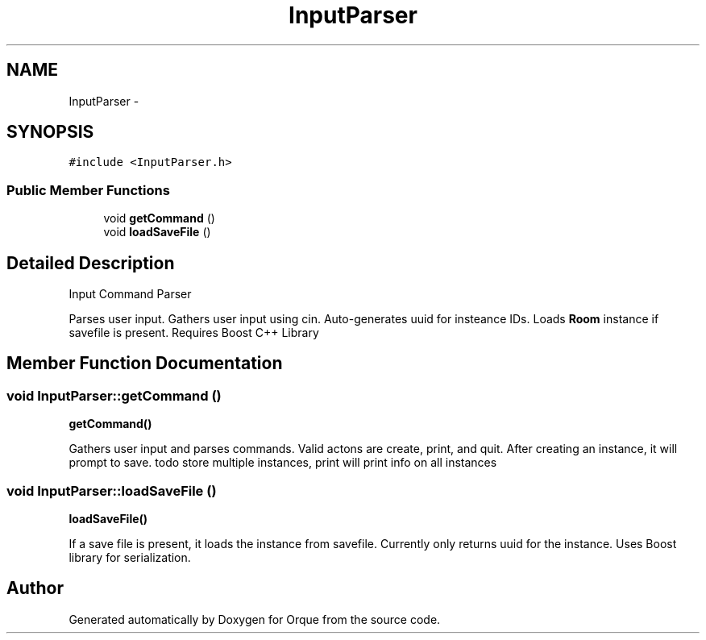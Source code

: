 .TH "InputParser" 3 "Sat Nov 14 2015" "Orque" \" -*- nroff -*-
.ad l
.nh
.SH NAME
InputParser \- 
.SH SYNOPSIS
.br
.PP
.PP
\fC#include <InputParser\&.h>\fP
.SS "Public Member Functions"

.in +1c
.ti -1c
.RI "void \fBgetCommand\fP ()"
.br
.ti -1c
.RI "void \fBloadSaveFile\fP ()"
.br
.in -1c
.SH "Detailed Description"
.PP 
Input Command Parser
.PP
Parses user input\&. Gathers user input using cin\&. Auto-generates uuid for insteance IDs\&. Loads \fBRoom\fP instance if savefile is present\&. Requires Boost C++ Library 
.SH "Member Function Documentation"
.PP 
.SS "void InputParser::getCommand ()"
\fBgetCommand()\fP
.PP
Gathers user input and parses commands\&. Valid actons are create, print, and quit\&. After creating an instance, it will prompt to save\&. todo store multiple instances, print will print info on all instances 
.SS "void InputParser::loadSaveFile ()"
\fBloadSaveFile()\fP
.PP
If a save file is present, it loads the instance from savefile\&. Currently only returns uuid for the instance\&. Uses Boost library for serialization\&. 

.SH "Author"
.PP 
Generated automatically by Doxygen for Orque from the source code\&.

